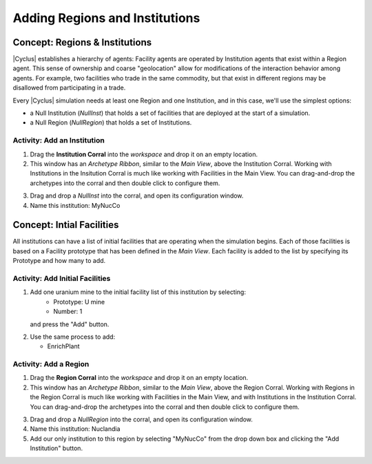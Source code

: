 Adding Regions and Institutions
===============================

Concept: Regions & Institutions
---------------------------------

|Cyclus| establishes a hierarchy of agents: Facility agents are operated by
Institution agents that exist within a Region agent.  This sense of ownership
and coarse "geolocation" allow for modifications of the interaction behavior
among agents.  For example, two facilities who trade in the same commodity,
but that exist in different regions may be disallowed from participating in a
trade.

Every |Cyclus| simulation needs at least one Region and one Institution, and
in this case, we'll use the simplest options:

* a Null Institution (*NullInst*) that holds a set of facilities that are
  deployed at the start of a simulation.
* a Null Region (*NullRegion*) that holds a set of Institutions.

Activity: Add an Institution
++++++++++++++++++++++++++++++

1. Drag the **Institution Corral** into the *workspace* and drop it on an empty location.
2. This window has an *Archetype Ribbon*, similar to the *Main View*, above
   the Institution Corral.  Working with Institutions in the Insitution Corral
   is much like working with Facilities in the Main View.  You can
   drag-and-drop the archetypes into the corral and then double click to
   configure them.

.. image:: inst-corral-annotated.png
    :align: center
    :alt: Annotated view of the Institution Corral

3. Drag and drop a *NullInst* into the corral, and open its configuration window.
4. Name this institution: MyNucCo

Concept: Intial Facilities
---------------------------

All institutions can have a list of initial facilities that are operating when
the simulation begins.  Each of those facilities is based on a Facility
prototype that has been defined in the *Main View*.  Each facility is added to
the list by specifying its Prototype and how many to add.

Activity: Add Initial Facilities
+++++++++++++++++++++++++++++++++

1. Add one uranium mine to the initial facility list of this institution by selecting:
     * Prototype: U mine
     * Number: 1
   and press the "Add" button.

.. image:: inst-add-mine.png
    :align: center
    :alt: A single U mine has been added to this institution.

2. Use the same process to add:

   * EnrichPlant

.. image:: inst-all-added.png
    :align: center
    :alt: This institution has a full complement of initial facilities.

Activity: Add a Region
+++++++++++++++++++++++++

1. Drag the **Region Corral** into the *workspace* and drop it on an empty location.
2. This window has an *Archetype Ribbon*, similar to the *Main View*, above
   the Region Corral.  Working with Regions in the Region Corral is much like
   working with Facilities in the Main View, and with Institutions in the
   Institution Corral.  You can drag-and-drop the archetypes into the corral
   and then double click to configure them.

.. image:: region-corral-annotated.png
    :align: center
    :alt: Annotated view of the Region Corral

3. Drag and drop a *NullRegion* into the corral, and open its configuration window.
4. Name this institution: Nuclandia
5. Add our only institution to this region by selecting "MyNucCo" from the
   drop down box and clicking the "Add Institution" button.

.. image:: region-complete.png
    :align: center
    :alt: This simple region has a complete configuration.


